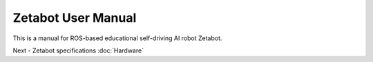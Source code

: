 ===================
Zetabot User Manual
===================

This is a manual for ROS-based educational self-driving AI robot Zetabot.

Next - Zetabot specifications
:doc:`Hardware`

